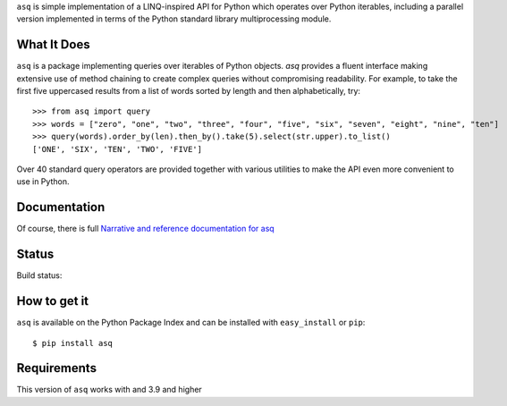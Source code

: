 ``asq`` is simple implementation of a LINQ-inspired API for Python which
operates over Python iterables, including a parallel version implemented in
terms of the Python standard library multiprocessing module.

What It Does
============

``asq`` is a package implementing queries over iterables of Python
objects.  `asq` provides a fluent interface making extensive use of method
chaining to create complex queries without compromising readability.  For
example, to take the first five uppercased results from a list of words sorted
by length and then alphabetically, try::

  >>> from asq import query
  >>> words = ["zero", "one", "two", "three", "four", "five", "six", "seven", "eight", "nine", "ten"]
  >>> query(words).order_by(len).then_by().take(5).select(str.upper).to_list()
  ['ONE', 'SIX', 'TEN', 'TWO', 'FIVE']

Over 40 standard query operators are provided together with various utilities
to make the API even more convenient to use in Python.

Documentation
=============

Of course, there is full `Narrative and reference documentation for asq <http://asq.readthedocs.org/>`_

Status
======

Build status:

.. image:: https://travis-ci.org/sixty-north/segpy.svg?branch=master
    :target: https://travis-ci.org/sixty-north/asq
    :alt: Build Status

.. image:: https://readthedocs.org/projects/asq/badge/?version=latest
    :target: https://readthedocs.org/projects/asq/?badge=latest
    :alt: Documentation Status

How to get it
=============

``asq`` is available on the Python Package Index and can be installed with
``easy_install`` or ``pip``::

  $ pip install asq

Requirements
============

This version of ``asq`` works with  and 3.9 and higher
